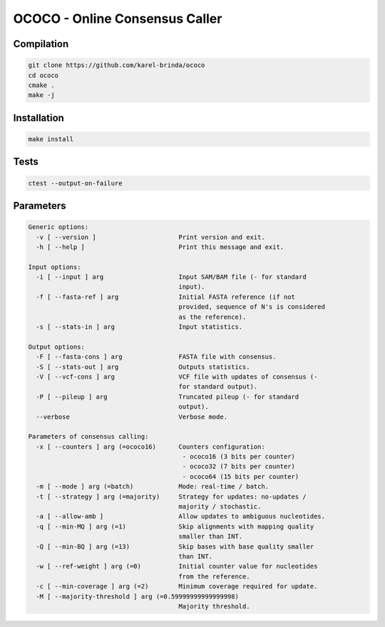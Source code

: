 OCOCO - Online Consensus Caller
===============================

Compilation
-----------

.. code-block:: bash

	git clone https://github.com/karel-brinda/ococo
	cd ococo
	cmake .
	make -j


Installation
------------

.. code-block:: bash
	
	make install


Tests
-----

.. code-block:: bash

	ctest --output-on-failure


Parameters
----------

.. code-block::

	Generic options:
	  -v [ --version ]                      Print version and exit.
	  -h [ --help ]                         Print this message and exit.

	Input options:
	  -i [ --input ] arg                    Input SAM/BAM file (- for standard 
	                                        input).
	  -f [ --fasta-ref ] arg                Initial FASTA reference (if not 
	                                        provided, sequence of N's is considered
	                                        as the reference).
	  -s [ --stats-in ] arg                 Input statistics.

	Output options:
	  -F [ --fasta-cons ] arg               FASTA file with consensus.
	  -S [ --stats-out ] arg                Outputs statistics.
	  -V [ --vcf-cons ] arg                 VCF file with updates of consensus (- 
	                                        for standard output).
	  -P [ --pileup ] arg                   Truncated pileup (- for standard 
	                                        output).
	  --verbose                             Verbose mode.

	Parameters of consensus calling:
	  -x [ --counters ] arg (=ococo16)      Counters configuration: 
	                                         - ococo16 (3 bits per counter)
	                                         - ococo32 (7 bits per counter)
	                                         - ococo64 (15 bits per counter)
	  -m [ --mode ] arg (=batch)            Mode: real-time / batch.
	  -t [ --strategy ] arg (=majority)     Strategy for updates: no-updates / 
	                                        majority / stochastic.
	  -a [ --allow-amb ]                    Allow updates to ambiguous nucleotides.
	  -q [ --min-MQ ] arg (=1)              Skip alignments with mapping quality 
	                                        smaller than INT.
	  -Q [ --min-BQ ] arg (=13)             Skip bases with base quality smaller 
	                                        than INT.
	  -w [ --ref-weight ] arg (=0)          Initial counter value for nucleotides 
	                                        from the reference.
	  -c [ --min-coverage ] arg (=2)        Minimum coverage required for update.
	  -M [ --majority-threshold ] arg (=0.59999999999999998)
	                                        Majority threshold.
